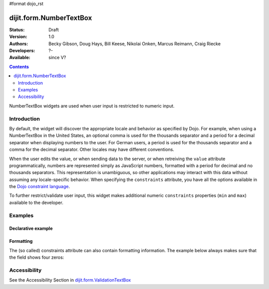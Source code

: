 #format dojo_rst

dijit.form.NumberTextBox
========================

:Status: Draft
:Version: 1.0
:Authors: Becky Gibson, Doug Hays, Bill Keese, Nikolai Onken, Marcus Reimann, Craig Riecke
:Developers: ?-
:Available: since V?

.. contents::
    :depth: 2

NumberTextBox widgets are used when user input is restricted to numeric input.


============
Introduction
============

By default, the widget will discover the appropriate locale and behavior as specified by Dojo. For example, when using a NumberTextBox in the United States, an optional comma is used for the thousands separator and a period for a decimal separator when displaying numbers to the user. For German users, a period is used for the thousands separator and a comma for the decimal separator. Other locales may have different conventions.

When the user edits the value, or when sending data to the server, or when retreiving the ``value`` attribute programmatically, numbers are represented simply as JavaScript numbers, formatted with a period for decimal and no thousands separators. This representation is unambiguous, so other applications may interact with this data without assuming any locale-specific behavior. When specifying the ``constraints`` attribute, you have all the options available in the `Dojo constraint language <quickstart/numbersDates>`_. 

To further restrict/validate user input, this widget makes additional numeric ``constraints`` properties (``min`` and ``max``) available to the developer.


========
Examples
========

Declarative example
-------------------

.. cv-compound::

  .. cv:: javascript

     <script type="text/javascript">
     dojo.require("dijit.form.NumberTextBox");
     </script>

  .. cv:: html

	<input id="q05" type="text"
		dojoType="dijit.form.NumberTextBox"
		name= "elevation"
		value="3000"
		constraints="{min:-20000,max:20000,places:0}"
		promptMessage= "Enter a value between -20000 and +20000"
		required= "true" 
		invalidMessage= "Invalid elevation.">
        <label for="q05">Integer between -20000 to +20000</label>


Formatting
----------
The (so called) constraints attribute can also contain formatting information.  The example below always makes sure that the field shows four zeros:

.. cv-compound::

  .. cv:: javascript

     <script type="text/javascript">
     dojo.require("dijit.form.NumberTextBox");
     </script>

  .. cv:: html

	<input id="zeroPadded" type="text"
		dojoType="dijit.form.NumberTextBox"
		name= "elevation"
		value="0"
		constraints="{min:-20000, max:20000, places:0, pattern: '0000'}"
		promptMessage= "Enter a value between -20000 and +20000"
		required="true" 
		invalidMessage="Invalid elevation.">
        <label for="zeroPadded">Integer between -20000 to +20000</label>


=============
Accessibility
=============

See the Accessibility Section in `dijit.form.ValidationTextBox <dijit/form/ValidationTextBox>`_
